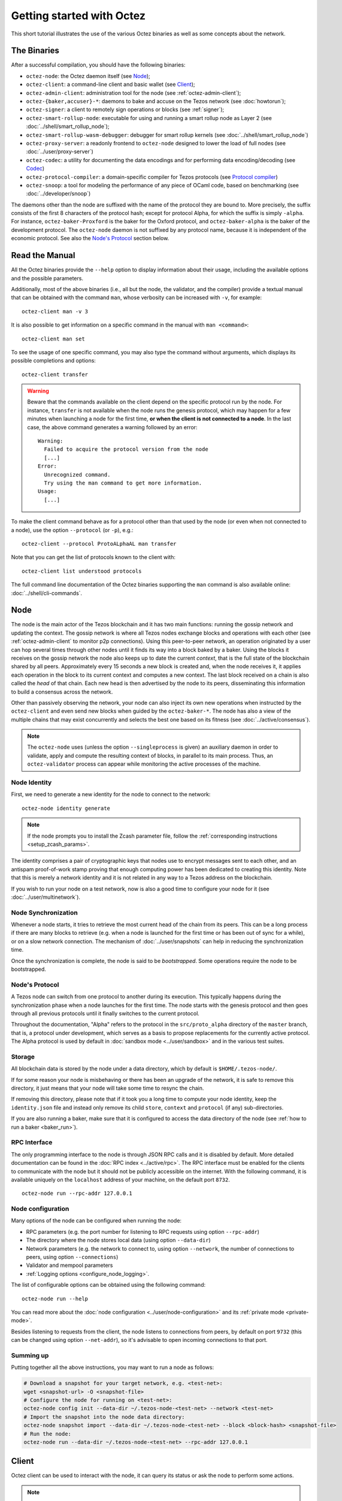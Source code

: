 .. TODO tezos/tezos#2170: search shifted protocol name/number & adapt

.. _howtouse:

Getting started with Octez
==========================

This short tutorial illustrates the use of the various Octez binaries as well
as some concepts about the network.

.. _tezos_binaries:

The Binaries
------------

After a successful compilation, you should have the following binaries:

- ``octez-node``: the Octez daemon itself (see `Node`_);
- ``octez-client``: a command-line client and basic wallet (see `Client`_);
- ``octez-admin-client``: administration tool for the node (see :ref:`octez-admin-client`);
- ``octez-{baker,accuser}-*``: daemons to bake and accuse on the Tezos network (see :doc:`howtorun`);
- ``octez-signer``: a client to remotely sign operations or blocks
  (see :ref:`signer`);
- ``octez-smart-rollup-node``: executable for using and running a smart rollup node as Layer 2 (see :doc:`../shell/smart_rollup_node`);
- ``octez-smart-rollup-wasm-debugger``: debugger for smart rollup kernels (see :doc:`../shell/smart_rollup_node`)
- ``octez-proxy-server``: a readonly frontend to ``octez-node`` designed to lower the load of full nodes (see :doc:`../user/proxy-server`)
- ``octez-codec``: a utility for documenting the data encodings and for performing data encoding/decoding (see `Codec`_)
- ``octez-protocol-compiler``: a domain-specific compiler for Tezos protocols (see `Protocol compiler`_)
- ``octez-snoop``: a tool for modeling the performance of any piece of OCaml code, based on benchmarking (see :doc:`../developer/snoop`)

The daemons other than the node are suffixed with the name of the protocol they are
bound to.
More precisely, the suffix consists of the first 8 characters of the protocol hash; except for protocol Alpha, for which the suffix is simply ``-alpha``.
For instance, ``octez-baker-Proxford`` is the baker
for the Oxford protocol, and ``octez-baker-alpha`` is the baker
of the development protocol.
The ``octez-node`` daemon is not suffixed by any protocol name, because it is independent of the economic protocol. See also the `Node's Protocol`_ section below.


Read the Manual
---------------

All the Octez binaries provide the ``--help`` option to display information about their usage, including the available options and the possible parameters.

Additionally, most of the above binaries (i.e., all but the node, the validator, and the compiler) provide a textual manual that can be obtained with the command ``man``,
whose verbosity can be increased with ``-v``, for example::

    octez-client man -v 3

It is also possible to get information on a specific command in the manual with ``man <command>``::

   octez-client man set

To see the usage of one specific command, you may also type the command without arguments, which displays its possible completions and options::

   octez-client transfer

.. warning::

    Beware that the commands available on the client depend on the specific
    protocol run by the node. For instance, ``transfer`` is not available when
    the node runs the genesis protocol, which may happen for a few minutes when
    launching a node for the first time, **or when the client is not connected
    to a node**. In the last case, the above command generates a warning
    followed by an error::

        Warning:
          Failed to acquire the protocol version from the node
          [...]
        Error:
          Unrecognized command.
          Try using the man command to get more information.
        Usage:
          [...]

.. _octez_client_protocol:

To make the client command behave as for a protocol other than that used by the node (or even when not connected to a node), use the option ``--protocol`` (or ``-p``), e.g.::

    octez-client --protocol ProtoALphaAL man transfer

Note that you can get the list of protocols known to the client with::

    octez-client list understood protocols

The full command line documentation of the Octez binaries supporting the ``man`` command is also available
online: :doc:`../shell/cli-commands`.

Node
----

The node is the main actor of the Tezos blockchain and it has two main
functions: running the gossip network and updating the context.
The gossip network is where all Tezos nodes exchange blocks and
operations with each other (see :ref:`octez-admin-client` to monitor
p2p connections).
Using this peer-to-peer network, an operation originated by a user can
hop several times through other nodes until it finds its way into a
block baked by a baker.
Using the blocks it receives on the gossip network the node also
keeps up to date the current *context*, that is the full state of
the blockchain shared by all peers.
Approximately every 15 seconds a new block is created and, when the node
receives it, it applies each operation in the block to its current
context and computes a new context.
The last block received on a chain is also called the *head* of that
chain.
Each new head is then advertised by the node to its peers,
disseminating this information to build a consensus across the
network.

Other than passively observing the network, your node can also inject
its own new operations when instructed by the ``octez-client`` and even
send new blocks when guided by the ``octez-baker-*``.
The node has also a view of the multiple chains that may exist
concurrently and selects the best one based on its fitness (see
:doc:`../active/consensus`).

.. note::

   The ``octez-node`` uses (unless the option ``--singleprocess`` is
   given) an auxiliary daemon in order to validate, apply and compute
   the resulting context of blocks, in parallel to its main
   process. Thus, an ``octez-validator`` process can appear while
   monitoring the active processes of the machine.

Node Identity
~~~~~~~~~~~~~

First, we need to generate a new identity for the node to
connect to the network::

    octez-node identity generate

.. note::

    If the node prompts you to install the Zcash parameter file, follow
    the :ref:`corresponding instructions <setup_zcash_params>`.

The identity comprises a pair of cryptographic
keys that nodes use to encrypt messages sent to each other, and an
antispam proof-of-work stamp proving that enough computing power has been
dedicated to creating this identity.
Note that this is merely a network identity and it is not related in
any way to a Tezos address on the blockchain.

If you wish to run your node on a test network, now is also a good time
to configure your node for it (see :doc:`../user/multinetwork`).

Node Synchronization
~~~~~~~~~~~~~~~~~~~~

Whenever a node starts, it tries to retrieve the most current head of the chain
from its peers. This can be a long process if there are many blocks to retrieve
(e.g. when a node is launched for the first time or has been out of sync for a
while), or on a slow network connection. The mechanism of :doc:`../user/snapshots` can
help in reducing the synchronization time.

Once the synchronization is complete, the node is said to be *bootstrapped*.
Some operations require the node to be bootstrapped.

.. _node-protocol:

Node's Protocol
~~~~~~~~~~~~~~~

A Tezos node can switch from one protocol to another during its
execution.  This typically happens during the synchronization phase
when a node launches for the first time. The node starts with the
genesis protocol and then goes through all previous protocols until it
finally switches to the current protocol.

Throughout the documentation, "Alpha" refers to the protocol in the
``src/proto_alpha`` directory of the ``master`` branch, that is, a protocol under development, which serves as a basis to propose replacements
for the currently active protocol. The Alpha protocol is used by
default in :doc:`sandbox mode <../user/sandbox>` and in the various test
suites.


Storage
~~~~~~~

All blockchain data is stored by the node under a data directory, which by default is ``$HOME/.tezos-node/``.

If for some reason your node is misbehaving or there has been an
upgrade of the network, it is safe to remove this directory, it just
means that your node will take some time to resync the chain.

If removing this directory, please note that if it took you a long time to
compute your node identity, keep the ``identity.json`` file and instead only
remove its child ``store``, ``context`` and ``protocol`` (if any) sub-directories.

If you are also running a baker, make sure that it is configured to access the
data directory of the node (see :ref:`how to run a baker <baker_run>`).


RPC Interface
~~~~~~~~~~~~~

The only programming interface to the node is through JSON RPC calls and it is disabled by
default.  More detailed documentation can be found in the :doc:`RPC index
<../active/rpc>`. The RPC interface must be enabled for the clients
to communicate with the node but it should not be publicly accessible on the
internet. With the following command, it is available uniquely on the
``localhost`` address of your machine, on the default port ``8732``.

::

   octez-node run --rpc-addr 127.0.0.1

Node configuration
~~~~~~~~~~~~~~~~~~

Many options of the node can be configured when running the node:

- RPC parameters (e.g. the port number for listening to RPC requests using option ``--rpc-addr``)
- The directory where the node stores local data (using option ``--data-dir``)
- Network parameters (e.g. the network to connect to, using option ``--network``, the number of connections to peers, using option ``--connections``)
- Validator and mempool parameters
- :ref:`Logging options <configure_node_logging>`.

The list of configurable options can be obtained using the following command::

    octez-node run --help

You can read more about the :doc:`node configuration <../user/node-configuration>` and its :ref:`private mode <private-mode>`.

Besides listening to requests from the client,
the node listens to connections from peers, by default on port ``9732`` (this can be changed using option ``--net-addr``), so it's advisable to
open incoming connections to that port.

Summing up
~~~~~~~~~~

Putting together all the above instructions, you may want to run a node as follows:

.. code-block:: shell

    # Download a snapshot for your target network, e.g. <test-net>:
    wget <snapshot-url> -O <snapshot-file>
    # Configure the node for running on <test-net>:
    octez-node config init --data-dir ~/.tezos-node-<test-net> --network <test-net>
    # Import the snapshot into the node data directory:
    octez-node snapshot import --data-dir ~/.tezos-node-<test-net> --block <block-hash> <snapshot-file>
    # Run the node:
    octez-node run --data-dir ~/.tezos-node-<test-net> --rpc-addr 127.0.0.1

.. _howtouse_tezos_client:

Client
------

Octez client can be used to interact with the node, it can query its
status or ask the node to perform some actions.

.. note::

  The rest of this page assumes that you have launched a local node, as explained in the previous section. But it is useful to know that the client can be configured to interact with a public node instead, either using :doc:`the configuration file <../user/client-configuration>` or by supplying option ``-E <node-url>`` with `a public RPC node <https://docs.tezos.com/architecture/rpc#public-and-private-rpc-nodes>`__.

After starting your local node you can check if it has finished
synchronizing (see :doc:`../shell/sync`) using::

   octez-client bootstrapped

This call will hang and return only when the node is synchronized
(recall that this is much faster when starting a node from a snapshot).
Once the above command returns,
we can check what is the current timestamp of the head of the
chain (time is in UTC so it may differ from your local time)::

   octez-client get timestamp

You can also use the above command before the node is bootstrapped, from another terminal.
However, recall that the commands available on the client depend on the specific
protocol run by the node. For instance, ``get timestamp`` isn't available when
the node runs the genesis protocol, which may happen for a few minutes when
launching a node for the first time.

The behaviour of the client can be customized using various mechanisms, including command-line options, a configuration file, and environment variables. For details, refer to :doc:`../user/setup-client`.

A Simple Wallet
~~~~~~~~~~~~~~~

The client is also a basic wallet. We can, for example, generate a new pair of keys, which can be used locally
with the alias *alice*::

      $ octez-client gen keys alice

To check the account (also called a contract) for Alice has been created::

      $ octez-client list known contracts

You will notice that the client data directory (by default, ``~/.tezos-client``) has been populated with
3 files ``public_key_hashs``, ``public_keys`` and ``secret_keys``.
The content of each file is in JSON and keeps the mapping between
aliases (e.g., ``alice``) and the kind of keys indicated by the name
of each file.
Secret keys should be stored on disk encrypted with a password except when
using a hardware wallet (see :ref:`ledger`).
An additional file ``contracts`` contains the addresses of smart
contracts, which have the form *KT1…*.


Notice that by default, the keys were stored unencrypted, which is fine in our test example.
In more realistic scenarios, you should supply the option ``--encrypted`` when generating a new account::

      $ octez-client gen keys bob --encrypted

Tezos supports four different ECC (`Elliptic-Curve Cryptography <https://en.wikipedia.org/wiki/Elliptic-curve_cryptography>`_) schemes: *Ed25519*, *secp256k1* (the
one used in Bitcoin), *P-256* (also called *secp256r1*), and *BLS* (variant
*MinPk*, for aggregated signatures). The secp256k1 and P256
curves have been added for interoperability with Bitcoin and
Hardware Security Modules (*HSMs*) mostly. Unless your use case
requires those, you should probably use *Ed25519*. We use a verified
library for Ed25519, and it is generally recommended over other curves
by the crypto community, for performance and security reasons.

Make sure to make a back-up of the client data directory and that the password
protecting your secret keys is properly managed (if you stored them encrypted).

For more advanced key management we offer :ref:`ledger support
<ledger>` and a :ref:`remote signer<signer>`.

.. _using_faucet:

Get Free Test Tokens
~~~~~~~~~~~~~~~~~~~~

To test the networks and help users get familiar with the system, on
:ref:`test networks <test_networks>` you can obtain free tokens from
:ref:`a faucet <faucet>`. Transfer some to Alice's address.

Transfers and Receipts
~~~~~~~~~~~~~~~~~~~~~~

To fund our newly created account for Bob, we need to transfer some
tez using the *transfer* operation.
Every operation returns a *receipt* that recapitulates all the effects
of the operation on the blockchain.
A useful option for any operation is ``--dry-run``, which instructs
the client to simulate the operation without actually sending it to
the network, so that we can inspect its receipt.

Let's try::

  octez-client transfer 1 from alice to bob --dry-run

  Fatal error:
    The operation will burn 0.257 tez which is higher than the configured burn cap (0 tez).
     Use `--burn-cap 0.257` to emit this operation.

The client asks the node to validate the operation (without sending
it) and obtains an error.
The reason is that when we fund a new address we are also storing it
on the blockchain.
Any storage on chain has a cost associated to it which should be
accounted for either by paying a fee to a baker or by destroying
(``burning``) some tez.
This is particularly important to protect the system from spam.
Because storing an address requires burning 0.257 tez and the client has
a default of 0, we need to explicitly set a cap on the amount that we
allow to burn::

  octez-client transfer 1 from alice to bob --dry-run --burn-cap 0.257

This should do it and you should see a rather long receipt being
produced, here's an excerpt::

  ...
  Simulation result:
    Manager signed operations:
      From: tz1RjtZUVeLhADFHDL8UwDZA6vjWWhojpu5w
      Fee to the baker: ꜩ0.001259
      ...
      Balance updates:
        tz1RjtZUVeLhADFHDL8UwDZA6vjWWhojpu5w ............ -ꜩ0.001259
        fees(tz1Ke2h7sDdakHJQh8WX4Z372du1KChsksyU,72) ... +ꜩ0.001259
      Revelation of manager public key:
        Contract: tz1RjtZUVeLhADFHDL8UwDZA6vjWWhojpu5w
        Key: edpkuK4o4ZGyNHKrQqAox7hELeKEceg5isH18CCYUaQ3tF7xZ8HW3X
        ...
    Manager signed operations:
      From: tz1RjtZUVeLhADFHDL8UwDZA6vjWWhojpu5w
      Fee to the baker: ꜩ0.001179
      ...
      Balance updates:
        tz1RjtZUVeLhADFHDL8UwDZA6vjWWhojpu5w ............ -ꜩ0.001179
        fees(tz1Ke2h7sDdakHJQh8WX4Z372du1KChsksyU,72) ... +ꜩ0.001179
      Transaction:
        Amount: ꜩ1
        From: tz1RjtZUVeLhADFHDL8UwDZA6vjWWhojpu5w
        To: tz1Rk5HA9SANn3bjo4qMXTZettPjjKMG14Ph
        ...
        Balance updates:
          tz1RjtZUVeLhADFHDL8UwDZA6vjWWhojpu5w ... -ꜩ1
          tz1Rk5HA9SANn3bjo4qMXTZettPjjKMG14Ph ... +ꜩ1
          tz1RjtZUVeLhADFHDL8UwDZA6vjWWhojpu5w ... -ꜩ0.257

The client does a bit of magic to simplify our life and here we see
that many details were automatically set for us.
Surprisingly, our transfer operation resulted in **two** operations,
first a *revelation*, and then a transfer.
Alice's address, obtained from the faucet, is already present on the
blockchain, but only in the form of a *public key hash*
``tz1Rj...5w``.
To sign operations, Alice needs to first reveal the *public
key* ``edpkuk...3X`` behind the hash, so that other users can verify
her signatures.
The client is kind enough to prepend a reveal operation before the
first transfer of a new address, this has to be done only once, future
transfers will consist of a single operation as expected.

Another interesting thing we learn from the receipt is that there are
more costs being added on top of the transfer and the burn: *fees*.
To encourage a baker to include our operation, and in general
to pay for the cost of running the blockchain, each operation usually
includes a fee that goes to the baker.
Fees are variable over time and depend on many factors but the Octez
client selects a default for us.

The last important bit of our receipt is the balance updates that
resume which address is being debited or credited a certain amount.
We see in this case that baker ``tz1Ke...yU`` is being credited one
fee for each operation, that Bob's address ``tz1Rk...Ph`` gets 1 tez
and that Alice pays the transfer, the burn, and the two fees.

Now that we have a clear picture of what we are going to pay we can
execute the transfer for real, without the ``dry-run`` option.
You will notice that the client hangs for a few seconds before
producing the receipt because after injecting the operation in your
local node it is waiting for it to be included by some baker on the
network.
Once it receives a block with the operation inside it will return the
receipt.

It is advisable to wait for several blocks to consider the transaction as
final.
Please refer to the :doc:`consensus algorithm documentation <../active/consensus>` and `analysis <https://research-development.nomadic-labs.com/faster-finality-with-emmy.html>`__ to better understand block finality in Tezos.
`This page <https://nomadic-labs.gitlab.io/emmyplus-experiments/>`__ provides concrete values for the number of blocks one should wait.

In the rare case when an operation is lost, how can we be sure that it
will not be included in any future block, and then we may re-emit it?
After 120 blocks a transaction is considered invalid and can't be
included anymore in a block.
Furthermore each operation has a counter that prevents replays so it is usually safe to re-emit an
operation that seems lost.

.. _block_explorers:

Block Explorers
~~~~~~~~~~~~~~~

Once your transaction is included in a block, you can retrieve it in one of the `public block explorers <https://docs.tezos.com/developing/information/block-explorers>`__, which list the whole history of the different Tezos networks (mainnet or test networks).

.. _originated-accounts:

User Accounts and Smart Contracts
~~~~~~~~~~~~~~~~~~~~~~~~~~~~~~~~~

In Tezos there are two kinds of accounts: *user accounts* (also called implicit accounts) and *smart contracts* (also called originated accounts), see :doc:`../active/accounts` for more details.

- Addresses with a *tz* prefix, like the *tz1* public key hashes used above, represent user accounts. They are created with a transfer
  operation to the account's public key hash.

- Smart contracts have addresses starting with *KT1* and are created
  with an origination operation. They don't have a corresponding
  secret key and they run Michelson code each time they receive a
  transaction.

Let's originate our first contract and call it *id*::

    octez-client originate contract id transferring 1 from alice \
                 running ./michelson_test_scripts/attic/id.tz \
                 --init '"hello"' --burn-cap 0.4

The initial balance is 1 tez, generously provided by user account
*alice*. The contract stores a Michelson program ``id.tz``
(found in file :src:`michelson_test_scripts/attic/id.tz`), with
Michelson value ``"hello"`` as initial storage (the extra quotes are
needed to avoid shell expansion). The parameter ``--burn-cap``
specifies the maximal fee the user is willing to pay for this
operation, while the actual fee is determined by the system.

A Michelson contract is expressed as a pure function, mapping a pair
``(parameter, storage)`` to a pair ``(list_of_operations, storage)``.
However, when this pure function is applied
to the blockchain state, it can
be seen as an object with a single method taking one parameter (``parameter``), and with a single attribute (``storage``).
The method updates the state (the storage), and submits operations as a side
effect.

For the sake of this example, here is the ``id.tz`` contract:

.. code-block:: michelson

    parameter string;
    storage string;
    code {CAR; NIL operation; PAIR};

It specifies the types for the parameter and storage, and implements a
function which updates the storage with the value passed as a parameter
and returns this new storage together with an empty list of
operations.


Gas and Storage Costs
~~~~~~~~~~~~~~~~~~~~~

A quick look at the balance updates on the receipt shows that on top of
funding the contract with 1 tez, *alice* was also charged an extra cost
that is burnt.
This cost comes from the *storage* and is shown in the line
``Paid storage size diff: 46 bytes``, 41 for the contract and 5 for
the string ``"hello"``.
Given that a contract saves its data on the public blockchain that
every node stores, it is necessary to charge a fee per byte to avoid
abuse and encourage lean programs.

Let's see what calling a program with a new argument would look like
with the ``--dry-run`` option::

   octez-client transfer 0 from alice to id --arg '"world"' --dry-run

The transaction would successfully update the storage but this time it
wouldn't cost us anything more than the fee, the reason is that the
storage for ``"world"`` is the same as for ``"hello"``, which has
already been paid for.
To store more we'll need to pay more, you can try by passing a longer
string.

The other cost associated with running contracts is the *gas*, which
measures *how long* a program takes to compute.
Contrary to storage there is no cost per gas unit, a transfer can
require as much gas as it wants, however a baker that has to choose
among several transactions is much more likely to include a low gas
one because it's cheaper to run and validate.
At the same time, bakers also give priority to high fee transactions.
This means that there is an implicit cost for gas that is related to
the fee offered versus the gas and fees of other transactions.

If you are happy with the gas and storage of your transaction you can
run it for real, however it is always a good idea to set an explicit
limit for both. The transaction fails if any of the two limits are passed.
Note that the storage limit sets an upper bound to the storage size *difference*, so in our case, it may be 0 because our new value does not increase at all the storage size.

::

   octez-client transfer 0 from alice to id --arg '"world"' \
                                            --gas-limit 11375 \
                                            --storage-limit 0

A baker is more likely to include an operation with lower gas and
storage limits because it takes fewer resources to execute so it is in
the best interest of the user to pick limits that are as close as
possible to the actual use. In this case, you may have to specify some
fees (using option ``--fee``) as the baker is expecting some for the resource
usage. Otherwise, you can force a low fee operation using the
``--force-low-fee``, with the risk that no baker will include it.

More Michelson test scripts can be found in directory
:src:`michelson_test_scripts/`.
Advanced documentation of the smart contract language is available
:doc:`here<../active/michelson>`.


Validation
~~~~~~~~~~

The node allows validating an operation before submitting it to the
network by simply simulating the application of the operation to the
current context.
Without this mechanism, if you just send an invalid operation (e.g. sending more
tokens than you own), the node would broadcast it and when it is
included in a block you would have to pay the usual fee even if it won't
have an effect on the context.
To avoid this case the client first asks the node to validate the
transaction and only then sends it.

The same validation is used when you pass the option ``--dry-run``:
the receipt that you see is actually a simulated one.
The only difference is that, when this option is supplied, the transaction is not sent even if it proves to be valid.

Another important use of validation is to determine gas and storage
limits.
The node first simulates the execution of a Michelson program and
tracks the amount of gas and storage that has been consumed.
Then the client sends the transaction with the right limits for gas
and storage based on those indicated by the node.
This is why we were able to submit transactions without specifying
these limits: they were computed for us.

More information on validation can be found :doc:`here <../shell/validation>`.


It's RPCs all the Way Down
~~~~~~~~~~~~~~~~~~~~~~~~~~

The client communicates with the node uniquely through RPC calls so
make sure that the node is listening on the right ports and that the ports are
open.
For example the ``get timestamp`` command above is a shortcut for::

   octez-client rpc get /chains/main/blocks/head/header/shell

The client tries to simplify common tasks as much as possible, however
if you want to query the node for more specific information you'll
have to resort to RPCs.

.. _get_protocol_constants:

For example to check the value of important
:ref:`constants <protocol_constants>` in Tezos, which may differ between Mainnet and other
:ref:`test networks<test_networks>`, you can use::

   octez-client rpc get /chains/main/blocks/head/context/constants | jq
   {
     "proof_of_work_nonce_size": 8,
     "nonce_length": 32,
     ...
   }

Another interesting use of RPCs is to inspect the receipts of the
operations of a block::

  octez-client rpc get /chains/main/blocks/head/operations

It is also possible to review the receipt of the whole block::

  octez-client rpc get /chains/main/blocks/head/metadata

An interesting block receipt is the one produced at the end of a
cycle as many delegates receive back part of their unfrozen accounts.


You can find more info on RPCs in the :doc:`RPCs' page <../active/rpc>`.

Other binaries
--------------

In this short tutorial we will not use some other binaries, but let's briefly review their roles.

.. _octez-admin-client:

Admin Client
~~~~~~~~~~~~

The admin client enables you to interact with the peer-to-peer layer in order
to:

- check the status of the connections
- force connections to known peers
- ban/unban peers

A useful command to debug a node that is not syncing is:

::

   octez-admin-client p2p stat

The admin client uses the same format of configuration file as the client (see :ref:`client_conf_file`).

Codec
~~~~~

The Octez codec (``octez-codec``) is a utility that:

- provides documentation for all the encodings used in the ``octez-node`` (and other binaries), and
- allows to convert from JSON to binary and vice-versa for all these encodings.

It is meant to be used by developers for tests, for generating documentation when writing libraries that share data with the node, for light scripting, etc.
For more details on its usage, refer to its :ref:`online manual <codec_manual>` and to :doc:`../developer/encodings`.

Protocol compiler
~~~~~~~~~~~~~~~~~

The protocol compiler (``octez-protocol-compiler``) can compile protocols within the limited environment that the shell provides.
This environment is limited to a restricted set of libraries in order to constrain the possible behavior of the protocols.

It is meant to be used:

- by developers to compile the protocol under development,
- by the packaging process to compile protocols that are pre-linked in the binaries,
- by the Octez node when there is an on-chain update to a protocol that is not pre-linked with the binary.

Summary
-------

In this tutorial, you have learned:

- to start an Octez node and set up its basic configuration;
- to use the Octez client to create user accounts and do transfers between them;
- to deploy and interact with a simple predefined smart contract;
- to distinguish between the various costs associated to transactions such as burnt tez, fees, storage costs, and gas consumption;
- some further concepts such as transaction validation and the RPC interface;
- the role of other binaries, less frequently used than the client and the node.

You may now explore Tezos further, and enjoy using it!
